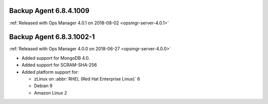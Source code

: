 .. _backup-6.8.4.1009:

Backup Agent 6.8.4.1009
-----------------------

:ref:`Released with Ops Manager 4.0.1 on 2018-08-02 <opsmgr-server-4.0.1>`

.. _backup-6.8.3.1002-1:

Backup Agent 6.8.3.1002-1
-------------------------

:ref:`Released with Ops Manager 4.0.0 on 2018-06-27 <opsmgr-server-4.0.0>`

- Added support for MongoDB 4.0.
- Added support for SCRAM-SHA-256
- Added platform support for:

  - zLinux on :abbr:`RHEL (Red Hat Enterprise Linux)` 6
  - Debian 9
  - Amazon Linux 2
